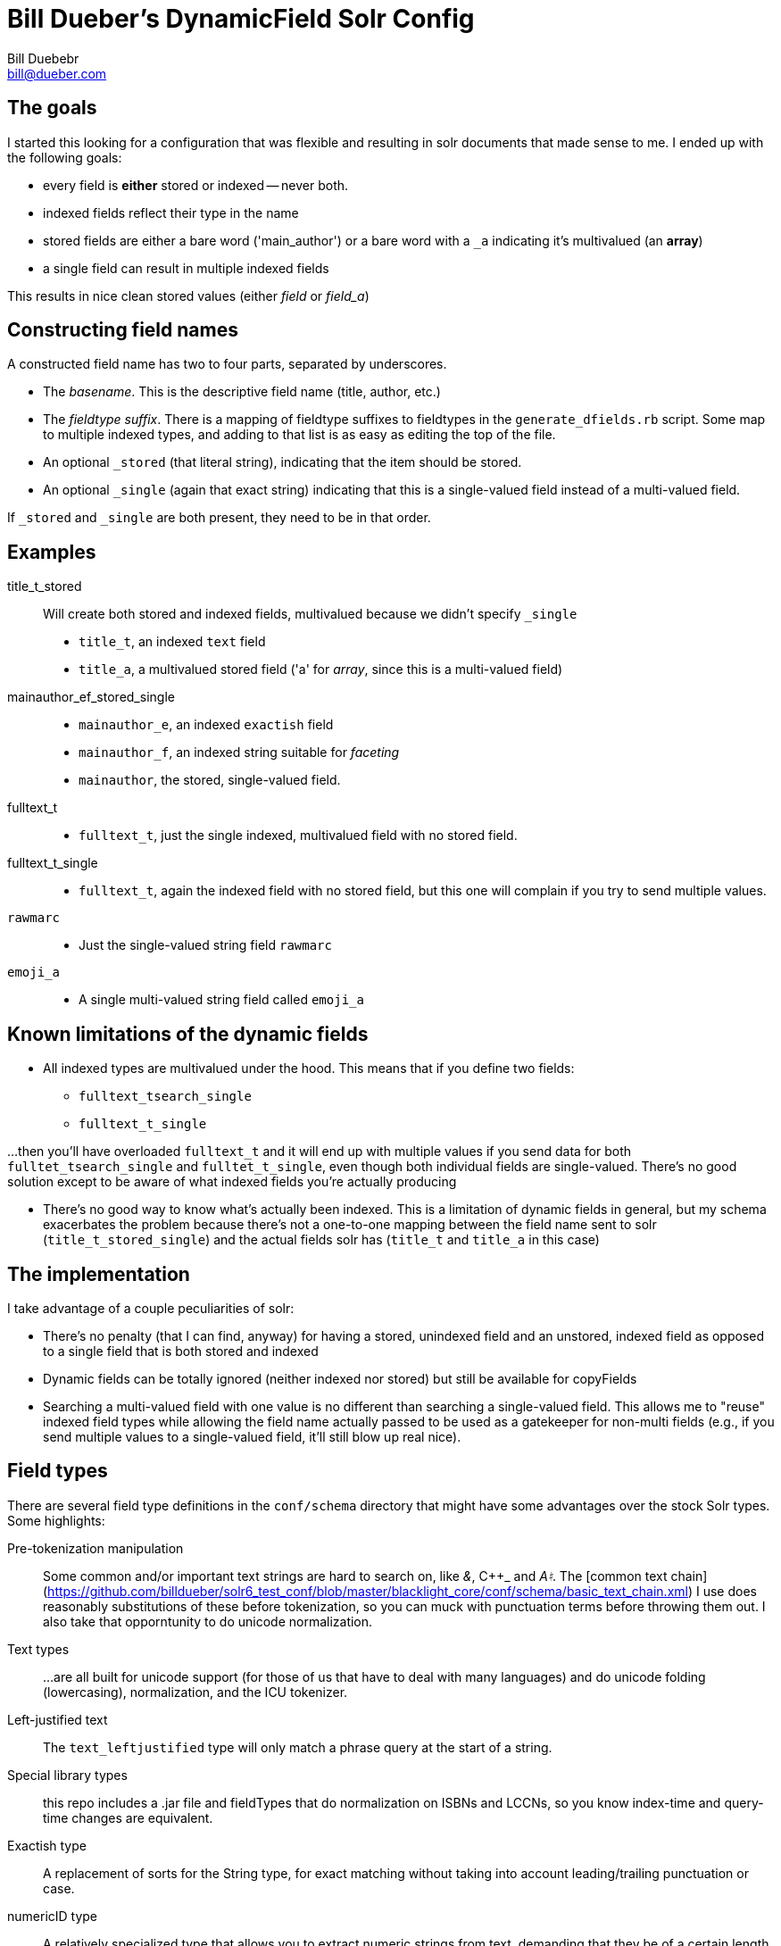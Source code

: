 = Bill Dueber's DynamicField Solr Config
Bill Duebebr <bill@dueber.com>

== The goals

I started this looking for a configuration that was flexible and resulting in
solr documents that made sense to me. I ended up with the following goals:

- every field is *either* stored or indexed -- never both.
- indexed fields reflect their type in the name
- stored fields are either a bare word ('main_author') or a 
  bare word with a `_a` indicating it's multivalued (an *array*)
- a single field can result in multiple indexed fields

This results in nice clean stored values (either _field_ or _field_a_)

== Constructing field names

A constructed field name has two to four parts, separated by underscores.

- The _basename_. This is the descriptive field name (title, author, etc.)
- The _fieldtype suffix_.  There is a mapping of fieldtype suffixes to fieldtypes
  in the `generate_dfields.rb` script. Some map to multiple indexed types, and
  adding to that list is as easy as editing the top of the file.
- An optional `_stored` (that literal string), indicating that the item should
  be stored.
- An optional `_single` (again that exact string) indicating that this is a single-valued
  field instead of a multi-valued field.
  
If `_stored` and `_single` are both present, they need to be in that order. 

== Examples

title_t_stored::
  Will create both stored and indexed fields, multivalued because we didn't specify `_single`
  - `title_t`, an indexed `text` field
  - `title_a`, a multivalued stored field ('a' for _array_, since this is a multi-valued field)
  
mainauthor_ef_stored_single::
  - `mainauthor_e`, an indexed `exactish` field
  - `mainauthor_f`, an indexed string suitable for _faceting_
  - `mainauthor`, the stored, single-valued field.
  
fulltext_t::
  - `fulltext_t`, just the single indexed, multivalued field with no stored field.
  
fulltext_t_single::
  - `fulltext_t`, again the indexed field with no stored field, but this one will complain
     if you try to send multiple values.

`rawmarc`:: 
  - Just the single-valued string field `rawmarc`
  
`emoji_a`::
  - A single multi-valued string field called `emoji_a`

  
== Known limitations of the dynamic fields

  - All indexed types are multivalued under the hood. This means that if you define two fields:
    ** `fulltext_tsearch_single`
    ** `fulltext_t_single`

...then you'll have overloaded `fulltext_t` and it will end up with multiple values if you send
data for both `fulltet_tsearch_single` and `fulltet_t_single`, even though both individual fields are
single-valued. There's no good solution except to be aware of what indexed fields you're actually producing

 - There's no good way to know what's actually been indexed. This is a limitation of dynamic fields in 
   general, but my schema exacerbates the problem because there's not a one-to-one mapping
   between the field name sent to solr (`title_t_stored_single`) and the actual fields solr has
   (`title_t` and `title_a` in this case)


== The implementation

I take advantage of a couple peculiarities of solr:

- There's no penalty (that I can find, anyway) for having a stored, unindexed
  field and an unstored, indexed field as opposed to a single field
  that is both stored and indexed
- Dynamic fields can be totally ignored (neither indexed nor stored)
  but still be available for copyFields
- Searching a multi-valued field with one value is no different than searching a
  single-valued field. This allows me to "reuse" indexed field types
  while allowing the field name actually passed to be used as a gatekeeper
  for non-multi fields (e.g., if you send multiple values to a single-valued
  field, it'll still blow up real nice).

== Field types

There are several field type definitions in the `conf/schema` directory that 
might have some advantages over the stock Solr types. Some highlights:

Pre-tokenization manipulation:: Some common and/or important text strings are hard
to search on, like _&_, C++_ and _A♮_. The [common text chain](https://github.com/billdueber/solr6_test_conf/blob/master/blacklight_core/conf/schema/basic_text_chain.xml) I use does reasonably substitutions 
of these before tokenization, so you can muck with punctuation terms before throwing them out. I also take that opporntunity to do unicode normalization.

Text types::  ...are all built for unicode support (for those of us that have to deal with
many languages) and do unicode folding (lowercasing), normalization, and the ICU tokenizer.

Left-justified text:: The `text_leftjustified` type will only match a phrase query
at the start of a string.

Special library types:: this repo includes a .jar file and fieldTypes that do
normalization on ISBNs and LCCNs, so you know index-time and query-time changes are 
equivalent. 

Exactish type:: A replacement of sorts for the String type, for exact matching without
taking into account leading/trailing punctuation or case.

numericID type:: A relatively specialized type that allows you to extract numeric strings
from text, demanding that they be of a certain length (or length range). Currently set up, essentially, for ISSN extraction, but can be adapted for any data where the numeric ID you're looking for might be buried in other text.






